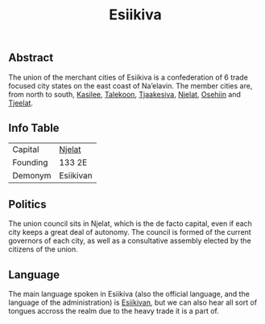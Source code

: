 #+TITLE: Esiikiva

** Abstract

The union of the merchant cities of Esiikiva is a confederation of 6 trade focused city states on the east coast of Na’elavin. The member cities are, from north to south, [[./kasilee_city.org][Kasilee]], [[./takekoon_city.org][Talekoon]], [[./tjaakesiva_city.org][Tjaakesiva]], [[./njelat_city.org][Njelat]], [[./osehiin_city.org][Osehiin]] and [[./tjeelat_city.org][Tjeelat]]. 

** Info Table

| Capital  | [[./njelat_city.org][Njelat]]    |
| Founding | 133 2E    |
| Demonym  | Esiikivan |

** Politics

The union council sits in Njelat, which is the de facto capital, even if each city keeps a great deal of autonomy. The council is formed of the current governors of each city, as well as a consultative assembly elected by the citizens of the union.

** Language
The main language spoken in Esiikiva (also the official language, and the language of the administration) is [[./esiikivan_language.org][Esiikivan]], but we can also hear all sort of tongues accross the realm due to the heavy trade it is a part of.

